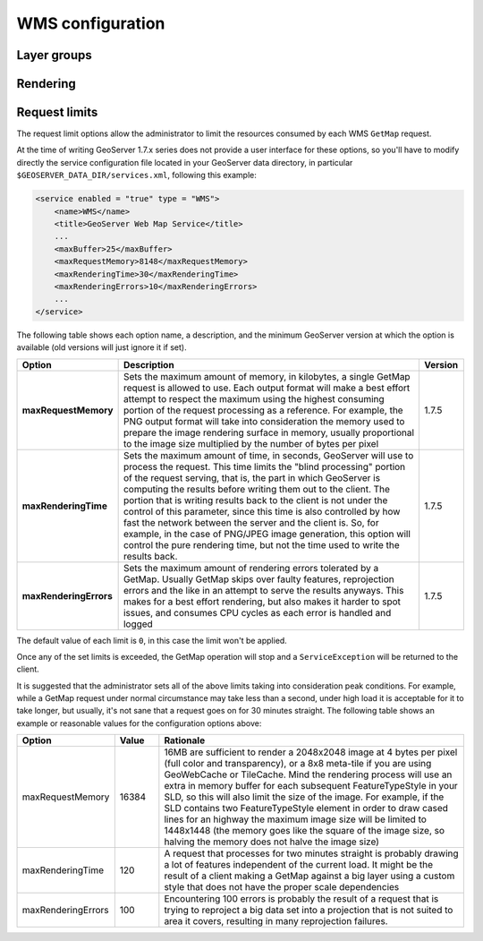 .. _wms_configuration: 

WMS configuration
=================

Layer groups
-----------------

Rendering
-----------------

.. _wms_configuration_limits:
Request limits
-----------------

The request limit options allow the administrator to limit the resources consumed by each WMS ``GetMap`` request.

At the time of writing GeoServer 1.7.x series does not provide a user interface for these options, so you'll have to modify directly the service configuration file located in your GeoServer data directory, in particular ``$GEOSERVER_DATA_DIR/services.xml``, following this example:

.. code-block:: xml

  <service enabled = "true" type = "WMS">
      <name>WMS</name>
      <title>GeoServer Web Map Service</title>
      ...
      <maxBuffer>25</maxBuffer>
      <maxRequestMemory>8148</maxRequestMemory>
      <maxRenderingTime>30</maxRenderingTime>
      <maxRenderingErrors>10</maxRenderingErrors>
      ...
  </service>


The following table shows each option name, a description, and the minimum GeoServer version at which the option is available (old versions will just ignore it if set).

.. list-table::
   :widths: 10 80 10

   * - **Option**
     - **Description**
     - **Version**
   * - **maxRequestMemory**
     - Sets the maximum amount of memory, in kilobytes, a single GetMap request is allowed to use. Each output format will make a best effort attempt to respect the maximum using the highest consuming portion of the request processing as a reference. For example, the PNG output format will take into consideration the memory used to prepare the image rendering surface in memory, usually proportional to the image size multiplied by the number of bytes per pixel
     - 1.7.5
   * - **maxRenderingTime**
     - Sets the maximum amount of time, in seconds, GeoServer will use to process the request. This time limits the "blind processing" portion of the request serving, that is, the part in which GeoServer is computing the results before writing them out to the client. The portion that     is writing results back to the client is not under the control of this parameter, since this time is also controlled by how fast the network between the server and the client is. So, for example, in the case of PNG/JPEG image generation, this option will control the pure rendering time, but not the time used to write the results back.
     - 1.7.5
   * - **maxRenderingErrors**
     - Sets the maximum amount of rendering errors tolerated by a GetMap. Usually GetMap skips over faulty features, reprojection errors and the like in an attempt to serve the results anyways. This makes for a best effort rendering, but also makes it harder to spot issues, and consumes CPU cycles as each error is handled and logged
     - 1.7.5
     
The default value of each limit is ``0``, in this case the limit won't be applied.

Once any of the set limits is exceeded, the GetMap operation will stop and a ``ServiceException`` will be returned to the client.

It is suggested that the administrator sets all of the above limits taking into consideration peak conditions. For example, while a GetMap request under normal circumstance may take less than a second, under high load it is acceptable for it to take longer, but usually, it's not sane that a request goes on for 30 minutes straight. The following table shows an example or reasonable values for the configuration options above:

.. list-table::
   :widths: 20 10 70

   * - **Option**
     - **Value**
     - **Rationale**
   * - maxRequestMemory
     - 16384
     - 16MB are sufficient to render a 2048x2048 image at 4 bytes per pixel (full color and transparency), or a 8x8 meta-tile if you are using GeoWebCache or TileCache. Mind the rendering process will use an extra in memory buffer for each subsequent FeatureTypeStyle in your SLD, so this will also limit the size of the image. For example, if the SLD contains two FeatureTypeStyle element in order to draw cased lines for an highway the maximum image size will be limited to 1448x1448 (the memory goes like the square of the image size, so halving the memory does not halve the image size)
   * - maxRenderingTime
     - 120
     - A request that processes for two minutes straight is probably drawing a lot of features independent of the current load. It might be the result of a client making a GetMap against a big layer using a custom style that does not have the proper scale dependencies
   * - maxRenderingErrors
     - 100
     - Encountering 100 errors is probably the result of a request that is trying to reproject a big data set into a projection that is not suited to area it covers, resulting in many reprojection failures.

